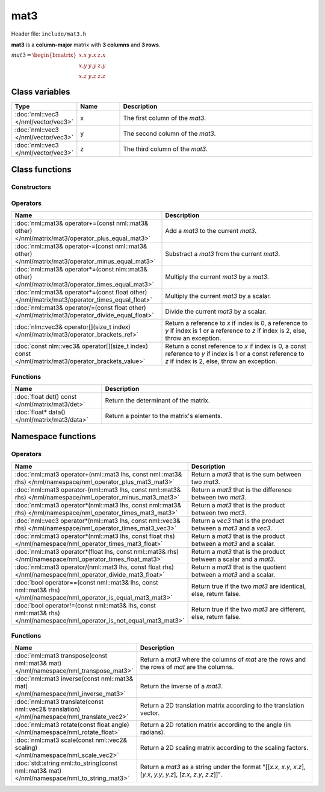 mat3
====

Header file: ``include/mat3.h``

**mat3** is a **column-major** matrix with **3 columns** and **3 rows**.

:math:`mat3 = \begin{bmatrix} x.x & y.x & z.x \\ x.y & y.y & z.y \\ x.z & y.z & z.z \end{bmatrix}`

Class variables
---------------

.. table::
	:width: 100%
	:widths: 15 15 70
	:class: code-table

	+-------------------------------------+-------+----------------------------------+
	| Type                                | Name  | Description                      |
	+=====================================+=======+==================================+
	| :doc:`nml::vec3 </nml/vector/vec3>` | x     | The first column of the *mat3*.  |
	+-------------------------------------+-------+----------------------------------+
	| :doc:`nml::vec3 </nml/vector/vec3>` | y     | The second column of the *mat3*. |
	+-------------------------------------+-------+----------------------------------+
	| :doc:`nml::vec3 </nml/vector/vec3>` | z     | The third column of the *mat3*.  |
	+-------------------------------------+-------+----------------------------------+

Class functions
---------------

Constructors
~~~~~~~~~~~~

.. table::
	:width: 100%
	:widths: 30 70
	:class: code-table

	+-----------------------------------------------------------------------------------------------------------------------------------------------------------------------------------------------------+-------------------------------------------------------------------------------------------------------------------------------------------------------------------------------------------------------------------------------------------------------------------------------------------------------------------------------------------------------------------------------------------------------------+
	| Name                                                                                                                                                                                                | Description                                                                                                                                                                                                                                                                                                                                                                                                 |
	+=====================================================================================================================================================================================================+=============================================================================================================================================================================================================================================================================================================================================================================================================+
	| :doc:`mat3() </nml/matrix/mat3/constructor>`                                                                                                                                                        | Construct a ([1.0, 0.0, 0.0], [0.0, 1.0, 0.0], [0.0, 0.0, 1.0]) identity matrix.                                                                                                                                                                                                                                                                                                                            |
	+-----------------------------------------------------------------------------------------------------------------------------------------------------------------------------------------------------+-------------------------------------------------------------------------------------------------------------------------------------------------------------------------------------------------------------------------------------------------------------------------------------------------------------------------------------------------------------------------------------------------------------+
	| :doc:`mat3(float _xxxyxzyxyyyzzxzyzz) </nml/matrix/mat3/constructor_float>`                                                                                                                         | Construct a ([*_xxxyxzyxyyyzzxzyzz*, *_xxxyxzyxyyyzzxzyzz*, *_xxxyxzyxyyyzzxzyzz*], [*_xxxyxzyxyyyzzxzyzz*, *_xxxyxzyxyyyzzxzyzz*, *_xxxyxzyxyyyzzxzyzz*], [*_xxxyxzyxyyyzzxzyzz*, *_xxxyxzyxyyyzzxzyzz*, *_xxxyxzyxyyyzzxzyzz*]) matrix.                                                                                                                                                                   |
	+-----------------------------------------------------------------------------------------------------------------------------------------------------------------------------------------------------+-------------------------------------------------------------------------------------------------------------------------------------------------------------------------------------------------------------------------------------------------------------------------------------------------------------------------------------------------------------------------------------------------------------+
	| :doc:`mat3(float _xx, float _xy, float _xz, float _yx, float _yy, float _yz, float _zx, float _zy, float _zz) </nml/matrix/mat3/constructor_float_float_float_float_float_float_float_float_float>` | Construct a ([*_xx*, *_xy*, *_xz*], [*_yx*, *_yy*, *_yz*], [*_zx*, *_zy*, *_zz*]) matrix.                                                                                                                                                                                                                                                                                                                   |
	+-----------------------------------------------------------------------------------------------------------------------------------------------------------------------------------------------------+-------------------------------------------------------------------------------------------------------------------------------------------------------------------------------------------------------------------------------------------------------------------------------------------------------------------------------------------------------------------------------------------------------------+
	| :doc:`mat3(float _xx, float _xy, float _xz, float _yx, float _yy, float _yz, nml::vec3 _zxzyzz) </nml/matrix/mat3/constructor_float_float_float_float_float_float_vec3>`                            | Construct a ([*_xx*, *_xy*, *_xz*], [*_yx*, *_yy*, *_yz*], [*_zxzyzz.x*, *_zxzyzz.y*, *_zxzyzz.z*]) matrix.                                                                                                                                                                                                                                                                                                 |
	+-----------------------------------------------------------------------------------------------------------------------------------------------------------------------------------------------------+-------------------------------------------------------------------------------------------------------------------------------------------------------------------------------------------------------------------------------------------------------------------------------------------------------------------------------------------------------------------------------------------------------------+
	| :doc:`mat3(float _xx, float _xy, float _xz, nml::vec3 _yxyyyz, float _zx, float _zy, float _zz) </nml/matrix/mat3/constructor_float_float_float_vec3_float_float_float>`                            | Construct a ([*_xx*, *_xy*, *_xz*], [*_yxyyyz.x*, *_yxyyyz.y*, *_yxyyyz.z*], [*_zx*, *_zy*, *_zz*]) matrix.                                                                                                                                                                                                                                                                                                 |
	+-----------------------------------------------------------------------------------------------------------------------------------------------------------------------------------------------------+-------------------------------------------------------------------------------------------------------------------------------------------------------------------------------------------------------------------------------------------------------------------------------------------------------------------------------------------------------------------------------------------------------------+
	| :doc:`mat3(nml::vec3 _xxxyxz, float _yy, float _yz, float _zx, float _zy, float _zz) </nml/matrix/mat3/constructor_vec3_float_float_float_float_float_float>`                                       | Construct a ([*_xxxyxz.x*, *_xxxyxz.y*, *_xxxyxz.z*], [*_yx*, *_yy*, *_yz*], [*_zx*, *_zy*, *_zz*]) matrix.                                                                                                                                                                                                                                                                                                 |
	+-----------------------------------------------------------------------------------------------------------------------------------------------------------------------------------------------------+-------------------------------------------------------------------------------------------------------------------------------------------------------------------------------------------------------------------------------------------------------------------------------------------------------------------------------------------------------------------------------------------------------------+
	| :doc:`mat3(float _xx, float _xy, float _xz, nml::vec3 _yxyyyz, nml::vec3 _zxzyzz) </nml/matrix/mat3/constructor_float_float_float_vec3_vec3>`                                                       | Construct a ([*_xx*, *_xy*, *_xz*], [*_yxyyyz.x*, *_yxyyyz.y*, *_yxyyyz.z*], [*_zxzyzz.x*, *_zxzyzz.y*, *_zxzyzz.z*]) matrix.                                                                                                                                                                                                                                                                               |
	+-----------------------------------------------------------------------------------------------------------------------------------------------------------------------------------------------------+-------------------------------------------------------------------------------------------------------------------------------------------------------------------------------------------------------------------------------------------------------------------------------------------------------------------------------------------------------------------------------------------------------------+
	| :doc:`mat3(nml::vec3 _xxxyxz, nml::vec3 _yxyyyz, float _zx, float _zy, float _zz) </nml/matrix/mat3/constructor_vec3_vec3_float_float_float>`                                                       | Construct a ([*_xxxyxz.x*, *_xxxyxz.y*, *_xxxyxz.z*], [*_yxyyyz.x*, *_yxyyyz.y*, *_yxyyyz.z*], [*_zx*, *_zy*, *_zz*]) matrix.                                                                                                                                                                                                                                                                               |
	+-----------------------------------------------------------------------------------------------------------------------------------------------------------------------------------------------------+-------------------------------------------------------------------------------------------------------------------------------------------------------------------------------------------------------------------------------------------------------------------------------------------------------------------------------------------------------------------------------------------------------------+
	| :doc:`mat3(nml::vec3 _xxxyxz, float _yx, float _yy, float _yz, nml::vec3 _zxzyzz) </nml/matrix/mat3/constructor_vec3_float_float_float_vec3>`                                                       | Construct a ([*_xxxyxz.x*, *_xxxyxz.y*, *_xxxyxz.z*], [*_yx*, *_yy*, *_yz*], [*_zxzyzz.x*, *_zxzyzz.y*, *_zxzyzz.z*]) matrix.                                                                                                                                                                                                                                                                               |
	+-----------------------------------------------------------------------------------------------------------------------------------------------------------------------------------------------------+-------------------------------------------------------------------------------------------------------------------------------------------------------------------------------------------------------------------------------------------------------------------------------------------------------------------------------------------------------------------------------------------------------------+
	| :doc:`mat3(nml::vec3 _xxxyxz, nml::vec3 _yxyyyz, nml::vec3 _zxzyzz) </nml/matrix/mat3/constructor_vec3_vec3_vec3>`                                                                                  | Construct a ([*_xxxyxz.x*, *_xxxyxz.y*, *_xxxyxz.z*], [*_yxyyyz.x*, *_yxyyyz.y*, *_yxyyyz.z*], [*_zxzyzz.x*, *_zxzyzz.y*, *_zxzyzz.z*]) matrix.                                                                                                                                                                                                                                                             |
	+-----------------------------------------------------------------------------------------------------------------------------------------------------------------------------------------------------+-------------------------------------------------------------------------------------------------------------------------------------------------------------------------------------------------------------------------------------------------------------------------------------------------------------------------------------------------------------------------------------------------------------+
	| :doc:`mat3(float* _xxxyxzyxyyyzzxzyzz) </nml/matrix/mat3/constructor_floatptr>`                                                                                                                     | Construct a ([*_xxxyxzyxyyyzzxzyzz*, \**(_xxxyxzyxyyyzzxzyzz + 1)*, \**(_xxxyxzyxyyyzzxzyzz + 2)*], [\**(_xxxyxzyxyyyzzxzyzz + 3)*, \**(_xxxyxzyxyyyzzxzyzz + 4)*, \**(_xxxyxzyxyyyzzxzyzz + 5)*], [\**(_xxxyxzyxyyyzzxzyzz + 6)*, \**(_xxxyxzyxyyyzzxzyzz + 7)*, \**(_xxxyxzyxyyyzzxzyzz + 8)*]) matrix.                                                                                                   |
	+-----------------------------------------------------------------------------------------------------------------------------------------------------------------------------------------------------+-------------------------------------------------------------------------------------------------------------------------------------------------------------------------------------------------------------------------------------------------------------------------------------------------------------------------------------------------------------------------------------------------------------+
	| :doc:`mat3(nlm::mat4 _xxxyxzxwyxyyyzywzxzyzzzwwxwywzww) </nml/matrix/mat3/constructor_mat4>`                                                                                                        | Construct a ([*_xxxyxzxwyxyyyzywzxzyzzzwwxwywzww.x.x*, *_xxxyxzxwyxyyyzywzxzyzzzwwxwywzww.x.y*, *_xxxyxzxwyxyyyzywzxzyzzzwwxwywzww.x.z*], [*_xxxyxzxwyxyyyzywzxzyzzzwwxwywzww.y.x*, *_xxxyxzxwyxyyyzywzxzyzzzwwxwywzww.y.y*, *_xxxyxzxwyxyyyzywzxzyzzzwwxwywzww.y.z*], [*_xxxyxzxwyxyyyzywzxzyzzzwwxwywzww.z.x*, *_xxxyxzxwyxyyyzywzxzyzzzwwxwywzww.z.y*, *_xxxyxzxwyxyyyzywzxzyzzzwwxwywzww.z.z*]) matrix. |
	+----------------------------------------------------------------------------------------------------------------+--------------------------------------------------------------------------------------------------------------------------------------------------------------------------------------------------------------------------------------------------------------------------------------------------------------------------------------------------------------------------------------------------------------------------------------------------------------------------------------------------+

Operators
~~~~~~~~~

.. table::
	:width: 100%
	:widths: 50 50
	:class: code-table

	+----------------------------------------------------------------------------------------------------+------------------------------------------------------------------------------------------------------------------------------------------------------------+
	| Name                                                                                               | Description                                                                                                                                                |
	+====================================================================================================+============================================================================================================================================================+
	| :doc:`nml::mat3& operator+=(const nml::mat3& other) </nml/matrix/mat3/operator_plus_equal_mat3>`   | Add a *mat3* to the current *mat3*.                                                                                                                        |
	+----------------------------------------------------------------------------------------------------+------------------------------------------------------------------------------------------------------------------------------------------------------------+
	| :doc:`nml::mat3& operator-=(const nml::mat3& other) </nml/matrix/mat3/operator_minus_equal_mat3>`  | Substract a *mat3* from the current *mat3*.                                                                                                                |
	+----------------------------------------------------------------------------------------------------+------------------------------------------------------------------------------------------------------------------------------------------------------------+
	| :doc:`nml::mat3& operator*=(const nlm::mat3& other) </nml/matrix/mat3/operator_times_equal_mat3>`  | Multiply the current *mat3* by a *mat3*.                                                                                                                   |
	+----------------------------------------------------------------------------------------------------+------------------------------------------------------------------------------------------------------------------------------------------------------------+
	| :doc:`nml::mat3& operator*=(const float other) </nml/matrix/mat3/operator_times_equal_float>`      | Multiply the current *mat3* by a scalar.                                                                                                                   |
	+----------------------------------------------------------------------------------------------------+------------------------------------------------------------------------------------------------------------------------------------------------------------+
	| :doc:`nml::mat3& operator/=(const float other) </nml/matrix/mat3/operator_divide_equal_float>`     | Divide the current *mat3* by a scalar.                                                                                                                     |
	+----------------------------------------------------------------------------------------------------+------------------------------------------------------------------------------------------------------------------------------------------------------------+
	| :doc:`nlm::vec3& operator[](size_t index) </nml/matrix/mat3/operator_brackets_ref>`                | Return a reference to *x* if index is 0, a reference to *y* if index is 1 or a reference to *z* if index is 2, else, throw an exception.                   |
	+----------------------------------------------------------------------------------------------------+------------------------------------------------------------------------------------------------------------------------------------------------------------+
	| :doc:`const nlm::vec3& operator[](size_t index) const </nml/matrix/mat3/operator_brackets_value>`  | Return a const reference to *x* if index is 0, a const reference to *y* if index is 1 or a const reference to *z* if index is 2, else, throw an exception. |
	+----------------------------------------------------------------------------------------------------+------------------------------------------------------------------------------------------------------------------------------------------------------------+

Functions
~~~~~~~~~

.. table::
	:width: 100%
	:widths: 30 70
	:class: code-table

	+-------------------------------------------------+--------------------------------------------+
	| Name                                            | Description                                |
	+=================================================+============================================+
	| :doc:`float det() const </nml/matrix/mat3/det>` | Return the determinant of the matrix.      |
	+-------------------------------------------------+--------------------------------------------+
	| :doc:`float* data() </nml/matrix/mat3/data>`    | Return a pointer to the matrix's elements. |
	+-------------------------------------------------+--------------------------------------------+

Namespace functions
-------------------

Operators
~~~~~~~~~

.. table::
	:width: 100%
	:widths: 40 60
	:class: code-table

	+-------------------------------------------------------------------------------------------------------------------------+---------------------------------------------------------------------+
	| Name                                                                                                                    | Description                                                         |
	+=========================================================================================================================+=====================================================================+
	| :doc:`nml::mat3 operator+(nml::mat3 lhs, const nml::mat3& rhs) </nml/namespace/nml_operator_plus_mat3_mat3>`            | Return a *mat3* that is the sum between two *mat3*.                 |
	+-------------------------------------------------------------------------------------------------------------------------+---------------------------------------------------------------------+
	| :doc:`nml::mat3 operator-(nml::mat3 lhs, const nml::mat3& rhs) </nml/namespace/nml_operator_minus_mat3_mat3>`           | Return a *mat3* that is the difference between two *mat3*.          |
	+-------------------------------------------------------------------------------------------------------------------------+---------------------------------------------------------------------+
	| :doc:`nml::mat3 operator*(nml::mat3 lhs, const nml::mat3& rhs) </nml/namespace/nml_operator_times_mat3_mat3>`           | Return a *mat3* that is the product between two *mat3*.             |
	+-------------------------------------------------------------------------------------------------------------------------+---------------------------------------------------------------------+
	| :doc:`nml::vec3 operator*(nml::mat3 lhs, const nml::vec3& rhs) </nml/namespace/nml_operator_times_mat3_vec3>`           | Return a *vec3* that is the product between a *mat3* and a *vec3*.  |
	+-------------------------------------------------------------------------------------------------------------------------+---------------------------------------------------------------------+
	| :doc:`nml::mat3 operator*(nml::mat3 lhs, const float rhs) </nml/namespace/nml_operator_times_mat3_float>`               | Return a *mat3* that is the product between a *mat3* and a scalar.  |
	+-------------------------------------------------------------------------------------------------------------------------+---------------------------------------------------------------------+
	| :doc:`nml::mat3 operator*(float lhs, const nml::mat3& rhs) </nml/namespace/nml_operator_times_float_mat3>`              | Return a *mat3* that is the product between a scalar and a *mat3*.  |
	+-------------------------------------------------------------------------------------------------------------------------+---------------------------------------------------------------------+
	| :doc:`nml::mat3 operator/(nml::mat3 lhs, const float rhs) </nml/namespace/nml_operator_divide_mat3_float>`              | Return a *mat3* that is the quotient between a *mat3* and a scalar. |
	+-------------------------------------------------------------------------------------------------------------------------+---------------------------------------------------------------------+
	| :doc:`bool operator==(const nml::mat3& lhs, const nml::mat3& rhs) </nml/namespace/nml_operator_is_equal_mat3_mat3>`     | Return true if the two *mat3* are identical, else, return false.    |
	+-------------------------------------------------------------------------------------------------------------------------+---------------------------------------------------------------------+
	| :doc:`bool operator!=(const nml::mat3& lhs, const nml::mat3& rhs) </nml/namespace/nml_operator_is_not_equal_mat3_mat3>` | Return true if the two *mat3* are different, else, return false.    |
	+-------------------------------------------------------------------------------------------------------------------------+---------------------------------------------------------------------+

Functions
~~~~~~~~~

.. table::
	:width: 100%
	:widths: 40 60
	:class: code-table

	+----------------------------------------------------------------------------------------------+-----------------------------------------------------------------------------------------------------------------------+
	| Name                                                                                         | Description                                                                                                           |
	+==============================================================================================+=======================================================================================================================+
	| :doc:`nml::mat3 transpose(const nml::mat3& mat) </nml/namespace/nml_transpose_mat3>`         | Return a *mat3* where the columns of *mat* are the rows and the rows of *mat* are the columns.                        |
	+----------------------------------------------------------------------------------------------+-----------------------------------------------------------------------------------------------------------------------+
	| :doc:`nml::mat3 inverse(const nml::mat3& mat) </nml/namespace/nml_inverse_mat3>`             | Return the inverse of a *mat3*.                                                                                       |
	+----------------------------------------------------------------------------------------------+-----------------------------------------------------------------------------------------------------------------------+
	| :doc:`nml::mat3 translate(const nml::vec2& translation) </nml/namespace/nml_translate_vec2>` | Return a 2D translation matrix according to the translation vector.                                                   |
	+----------------------------------------------------------------------------------------------+-----------------------------------------------------------------------------------------------------------------------+
	| :doc:`nml::mat3 rotate(const float angle) </nml/namespace/nml_rotate_float>`                 | Return a 2D rotation matrix according to the angle (in radians).                                                      |
	+----------------------------------------------------------------------------------------------+-----------------------------------------------------------------------------------------------------------------------+
	| :doc:`nml::mat3 scale(const nml::vec2& scaling) </nml/namespace/nml_scale_vec2>`             | Return a 2D scaling matrix according to the scaling factors.                                                          |
	+----------------------------------------------------------------------------------------------+-----------------------------------------------------------------------------------------------------------------------+
	| :doc:`std::string nml::to_string(const nml::mat3& mat) </nml/namespace/nml_to_string_mat3>`  | Return a *mat3* as a string under the format "[[*x.x*, *x.y*, *x.z*], [*y.x*, *y.y*, *y.z*], [*z.x*, *z.y*, *z.z*]]". |
	+----------------------------------------------------------------------------------------------+-----------------------------------------------------------------------------------------------------------------------+